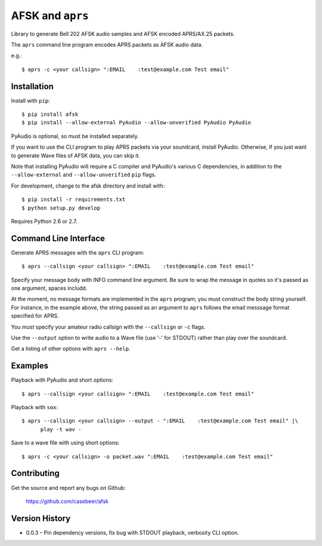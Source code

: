 AFSK and ``aprs``
=================

Library to generate Bell 202 AFSK audio samples and 
AFSK encoded APRS/AX.25 packets. 

The ``aprs`` command line program encodes APRS packets 
as AFSK audio data. 

e.g.::

    $ aprs -c <your callsign> ":EMAIL    :test@example.com Test email"

Installation
------------

Install with ``pip``::

    $ pip install afsk
    $ pip install --allow-external PyAudio --allow-unverified PyAudio PyAudio

PyAudio is optional, so must be installed separately. 

If you want to use the CLI program to play APRS packets via your
soundcard, install PyAudio. Otherwise, if you just want to generate
Wave files of AFSK data, you can skip it. 

Note that installing PyAudio will require a C compiler and PyAudio's various
C dependencies, in addition to the ``--allow-external`` and ``--allow-unverified``
``pip`` flags. 

For development, change to the afsk directory and install with::

    $ pip install -r requirements.txt
    $ python setup.py develop

Requires Python 2.6 or 2.7.

Command Line Interface
----------------------

Generate APRS messages with the ``aprs`` CLI program::

    $ aprs --callsign <your callsign> ":EMAIL    :test@example.com Test email"

Specify your message body with INFO command line argument. Be sure to wrap the message in 
quotes so it's passed as one argument, spaces includd. 

At the moment, no message formats are implemented in the ``aprs`` program; you must 
construct the body string yourself. For instance, in the example above, the string 
passed as an argument to ``aprs`` follows the email messsage format specified for APRS. 

You *must* specify your amateur radio callsign with the ``--callsign`` or ``-c`` flags.

Use the ``--output`` option to write audio to a Wave file (use '-' for STDOUT) rather 
than play over the soundcard. 

Get a listing of other options with ``aprs --help``.

Examples
--------

Playback with PyAudio and short options::

    $ aprs --callsign <your callsign> ":EMAIL    :test@example.com Test email"

Playback with ``sox``::

    $ aprs --callsign <your callsign> --output - ":EMAIL    :test@example.com Test email" |\
          play -t wav -

Save to a wave file with using short options::

    $ aprs -c <your callsign> -o packet.wav ":EMAIL    :test@example.com Test email"

Contributing
------------

Get the source and report any bugs on Github:

    https://github.com/casebeer/afsk

Version History
---------------

- 0.0.3 – Pin dependency versions, fix bug with STDOUT playback, verbosity CLI option. 

